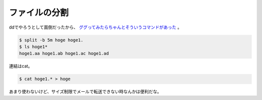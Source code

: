 ファイルの分割
==============

ddでやろうとして面倒だったから、 `ググってみたらちゃんとそういうコマンドがあった <http://www.atmarkit.co.jp/flinux/rensai/linuxtips/154splitfile.html>`_ 。


.. code-block:: sh


   $ split -b 5m hoge hoge1.
   $ ls hoge1*
   hoge1.aa hoge1.ab hoge1.ac hoge1.ad


連結はcat。


.. code-block:: sh


   $ cat hoge1.* > hoge


あまり使わないけど、サイズ制限でメールで転送できない時なんかは便利だな。






.. author:: default
.. categories:: Unix/Linux
.. tags::
.. comments::
